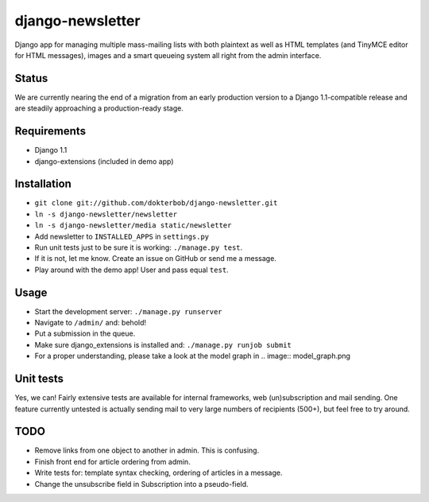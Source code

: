django-newsletter
=================
Django app for managing multiple mass-mailing lists with both plaintext as well as HTML templates (and TinyMCE editor for HTML messages), images and a smart queueing system all right from the admin interface.

Status
------
We are currently nearing the end of a migration from an early production version to a Django 1.1-compatible release and are steadily approaching a production-ready stage.

Requirements
------------
* Django 1.1
* django-extensions (included in demo app)

Installation
------------
* ``git clone git://github.com/dokterbob/django-newsletter.git``
* ``ln -s django-newsletter/newsletter``
* ``ln -s django-newsletter/media static/newsletter``
* Add newsletter to ``INSTALLED_APPS`` in ``settings.py``
* Run unit tests just to be sure it is working: ``./manage.py test``.
* If it is not, let me know. Create an issue on GitHub or send me a message.
* Play around with the demo app! User and pass equal ``test``.

Usage
-----
* Start the development server: ``./manage.py runserver``
* Navigate to ``/admin/`` and: behold!
* Put a submission in the queue.
* Make sure django_extensions is installed and:
  ``./manage.py runjob submit``
* For a proper understanding, please take a look at the model graph in .. image:: model_graph.png

Unit tests
----------
Yes, we can! 
Fairly extensive tests are available for internal frameworks, web (un)subscription and mail sending. One feature currently untested is actually sending mail to very large numbers of recipients (500+), but feel free to try around.

TODO
-----
* Remove links from one object to another in admin. This is confusing.
* Finish front end for article ordering from admin.
* Write tests for: template syntax checking, ordering of articles in a message.
* Change the unsubscribe field in Subscription into a pseudo-field.